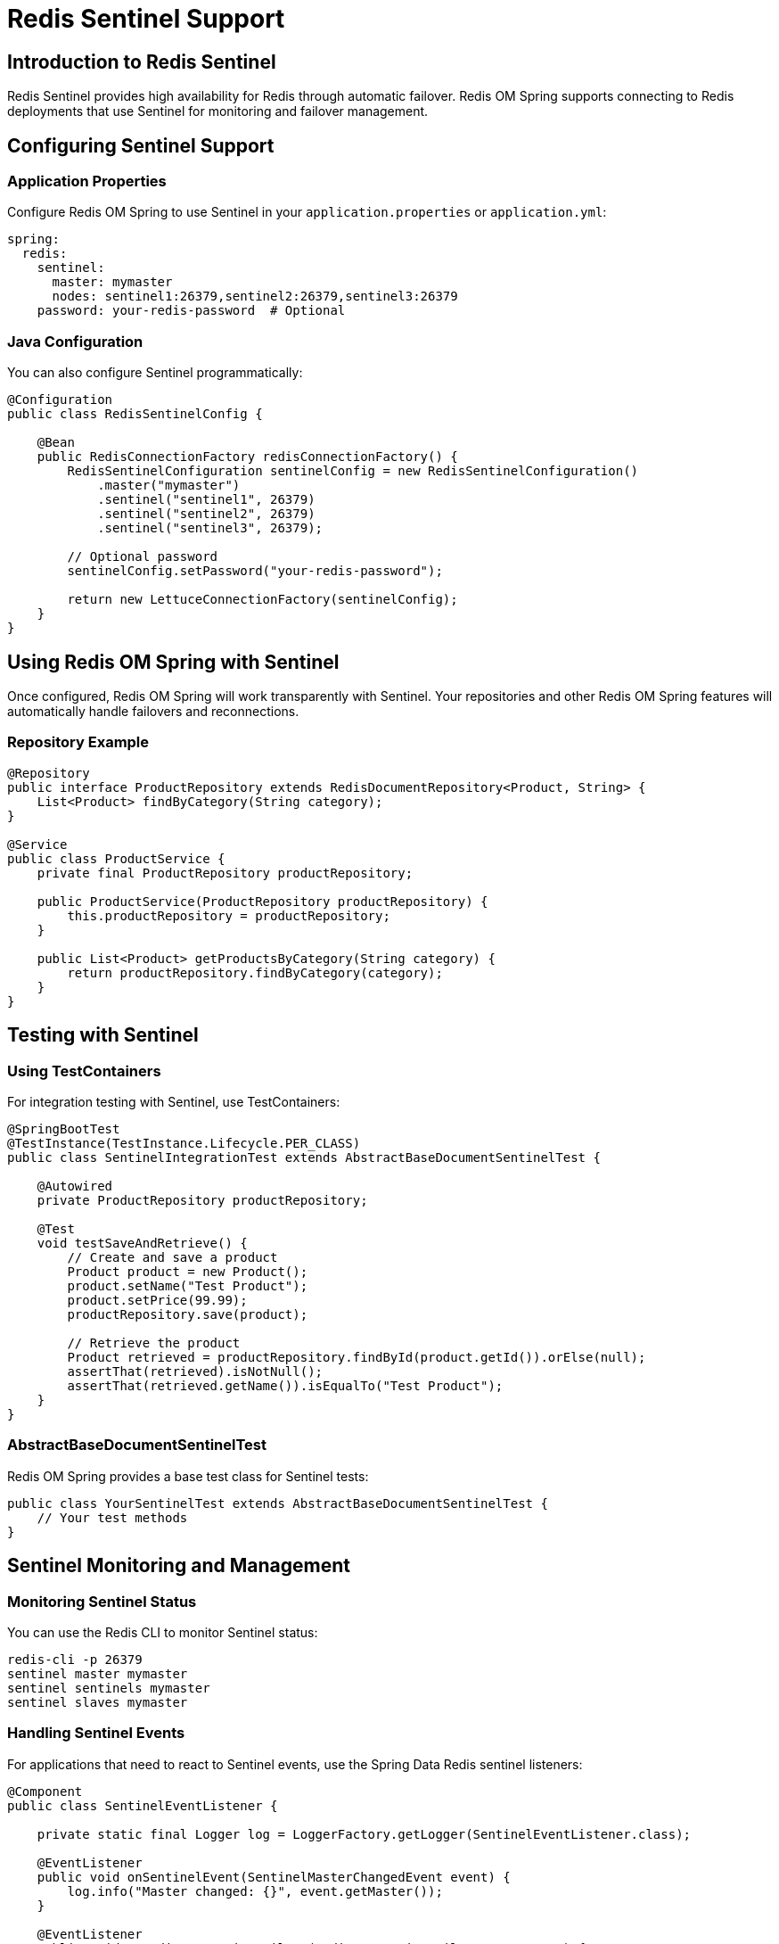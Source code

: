 = Redis Sentinel Support
:page-toclevels: 3
:experimental:
:source-highlighter: highlight.js

== Introduction to Redis Sentinel

Redis Sentinel provides high availability for Redis through automatic failover. Redis OM Spring supports connecting to Redis deployments that use Sentinel for monitoring and failover management.

== Configuring Sentinel Support

=== Application Properties

Configure Redis OM Spring to use Sentinel in your `application.properties` or `application.yml`:

[source,yaml]
----
spring:
  redis:
    sentinel:
      master: mymaster
      nodes: sentinel1:26379,sentinel2:26379,sentinel3:26379
    password: your-redis-password  # Optional
----

=== Java Configuration

You can also configure Sentinel programmatically:

[source,java]
----
@Configuration
public class RedisSentinelConfig {

    @Bean
    public RedisConnectionFactory redisConnectionFactory() {
        RedisSentinelConfiguration sentinelConfig = new RedisSentinelConfiguration()
            .master("mymaster")
            .sentinel("sentinel1", 26379)
            .sentinel("sentinel2", 26379)
            .sentinel("sentinel3", 26379);
        
        // Optional password
        sentinelConfig.setPassword("your-redis-password");
        
        return new LettuceConnectionFactory(sentinelConfig);
    }
}
----

== Using Redis OM Spring with Sentinel

Once configured, Redis OM Spring will work transparently with Sentinel. Your repositories and other Redis OM Spring features will automatically handle failovers and reconnections.

=== Repository Example

[source,java]
----
@Repository
public interface ProductRepository extends RedisDocumentRepository<Product, String> {
    List<Product> findByCategory(String category);
}

@Service
public class ProductService {
    private final ProductRepository productRepository;
    
    public ProductService(ProductRepository productRepository) {
        this.productRepository = productRepository;
    }
    
    public List<Product> getProductsByCategory(String category) {
        return productRepository.findByCategory(category);
    }
}
----

== Testing with Sentinel

=== Using TestContainers

For integration testing with Sentinel, use TestContainers:

[source,java]
----
@SpringBootTest
@TestInstance(TestInstance.Lifecycle.PER_CLASS)
public class SentinelIntegrationTest extends AbstractBaseDocumentSentinelTest {

    @Autowired
    private ProductRepository productRepository;
    
    @Test
    void testSaveAndRetrieve() {
        // Create and save a product
        Product product = new Product();
        product.setName("Test Product");
        product.setPrice(99.99);
        productRepository.save(product);
        
        // Retrieve the product
        Product retrieved = productRepository.findById(product.getId()).orElse(null);
        assertThat(retrieved).isNotNull();
        assertThat(retrieved.getName()).isEqualTo("Test Product");
    }
}
----

=== AbstractBaseDocumentSentinelTest

Redis OM Spring provides a base test class for Sentinel tests:

[source,java]
----
public class YourSentinelTest extends AbstractBaseDocumentSentinelTest {
    // Your test methods
}
----

== Sentinel Monitoring and Management

=== Monitoring Sentinel Status

You can use the Redis CLI to monitor Sentinel status:

[source,bash]
----
redis-cli -p 26379
sentinel master mymaster
sentinel sentinels mymaster
sentinel slaves mymaster
----

=== Handling Sentinel Events

For applications that need to react to Sentinel events, use the Spring Data Redis sentinel listeners:

[source,java]
----
@Component
public class SentinelEventListener {
    
    private static final Logger log = LoggerFactory.getLogger(SentinelEventListener.class);
    
    @EventListener
    public void onSentinelEvent(SentinelMasterChangedEvent event) {
        log.info("Master changed: {}", event.getMaster());
    }
    
    @EventListener
    public void onRedisConnectionFailure(RedisConnectionFailureEvent event) {
        log.error("Redis connection failure: {}", event.getCause().getMessage());
    }
}
----

== Best Practices

* Configure multiple Sentinel nodes for redundancy
* Use appropriate timeout and retry settings
* Implement proper exception handling
* Monitor Sentinel logs and events
* Test failover scenarios thoroughly
* Consider using Redis Cluster for horizontal scalability

== Next Steps

* xref:vector-search.adoc[Vector Similarity Search]
* xref:entity-streams.adoc[Entity Streams API]